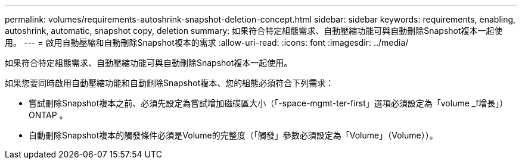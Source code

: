 ---
permalink: volumes/requirements-autoshrink-snapshot-deletion-concept.html 
sidebar: sidebar 
keywords: requirements, enabling, autoshrink, automatic, snapshot copy, deletion 
summary: 如果符合特定組態需求、自動壓縮功能可與自動刪除Snapshot複本一起使用。 
---
= 啟用自動壓縮和自動刪除Snapshot複本的需求
:allow-uri-read: 
:icons: font
:imagesdir: ../media/


[role="lead"]
如果符合特定組態需求、自動壓縮功能可與自動刪除Snapshot複本一起使用。

如果您要同時啟用自動壓縮功能和自動刪除Snapshot複本、您的組態必須符合下列需求：

* 嘗試刪除Snapshot複本之前、必須先設定為嘗試增加磁碟區大小（「-space-mgmt-ter-first」選項必須設定為「volume _f增長」）ONTAP 。
* 自動刪除Snapshot複本的觸發條件必須是Volume的完整度（「觸發」參數必須設定為「Volume」（Volume））。

